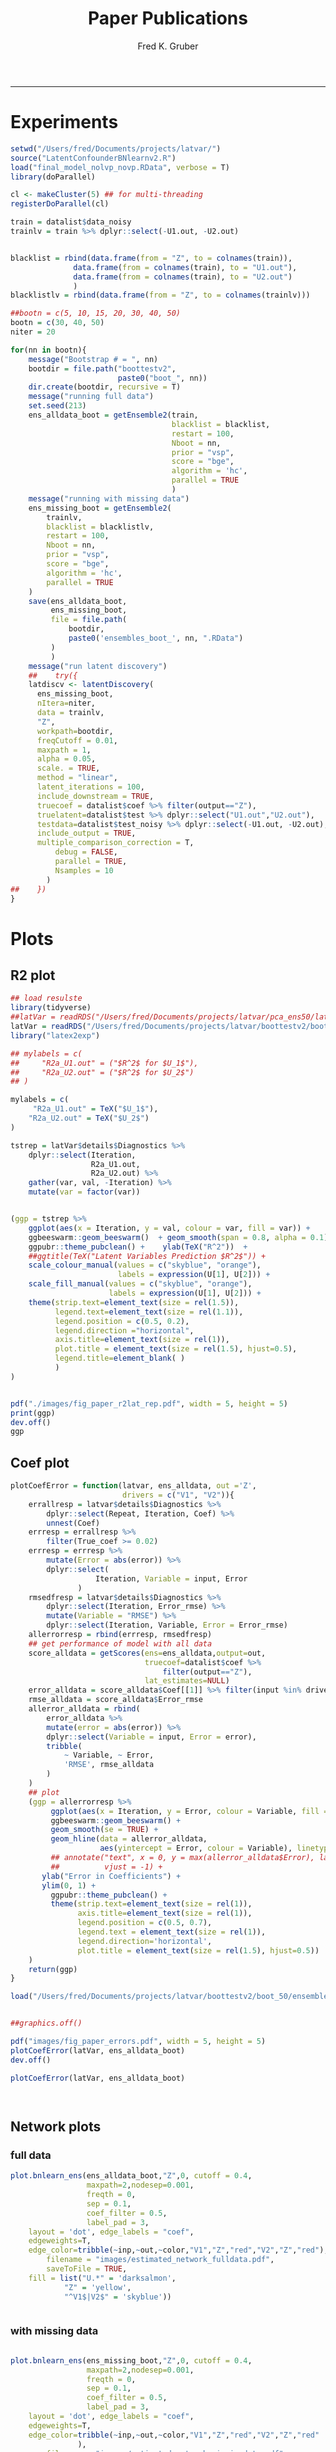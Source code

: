 #+TITLE:Paper Publications 
#+AUTHOR: Fred K. Gruber
#+email: fred@gnshealthcare.com
#+PROPERTY: header-args :tangle yes :eval never-export
#+PROPERTY: header-args:R :session *R:latvar* :exports both
#+OPTIONS: ^:{}
-----
* Experiments
#+begin_src R
setwd("/Users/fred/Documents/projects/latvar/")
source("LatentConfounderBNlearnv2.R")
load("final_model_nolvp_novp.RData", verbose = T)
library(doParallel)

cl <- makeCluster(5) ## for multi-threading
registerDoParallel(cl)

train = datalist$data_noisy
trainlv = train %>% dplyr::select(-U1.out, -U2.out)


blacklist = rbind(data.frame(from = "Z", to = colnames(train)),
		      data.frame(from = colnames(train), to = "U1.out"),
		      data.frame(from = colnames(train), to = "U2.out")
		      )
blacklistlv = rbind(data.frame(from = "Z", to = colnames(trainlv)))

##bootn = c(5, 10, 15, 20, 30, 40, 50)
bootn = c(30, 40, 50)
niter = 20

for(nn in bootn){
    message("Bootstrap # = ", nn)
    bootdir = file.path("boottestv2",
                        paste0("boot_", nn))
    dir.create(bootdir, recursive = T)
    message("running full data")
    set.seed(213)
    ens_alldata_boot = getEnsemble2(train,
                                    blacklist = blacklist,
                                    restart = 100,
                                    Nboot = nn,
                                    prior = "vsp",
                                    score = "bge",
                                    algorithm = 'hc',
                                    parallel = TRUE
                                    )
    message("running with missing data")
    ens_missing_boot = getEnsemble2(
        trainlv,
        blacklist = blacklistlv,
        restart = 100,
        Nboot = nn,
        prior = "vsp",
        score = "bge",
        algorithm = 'hc',
        parallel = TRUE
    )
    save(ens_alldata_boot,
         ens_missing_boot,
         file = file.path(
             bootdir, 
             paste0('ensembles_boot_', nn, ".RData")   
         )
         )
    message("run latent discovery")
    ##    try({
    latdiscv <- latentDiscovery(
      ens_missing_boot,
      nItera=niter,
      data = trainlv,
      "Z",
      workpath=bootdir,
      freqCutoff = 0.01,
      maxpath = 1,
      alpha = 0.05,
      scale. = TRUE,
      method = "linear",
      latent_iterations = 100,
      include_downstream = TRUE,
      truecoef = datalist$coef %>% filter(output=="Z"),
      truelatent=datalist$test %>% dplyr::select("U1.out","U2.out"),
      testdata=datalist$test_noisy %>% dplyr::select(-U1.out, -U2.out),
      include_output = TRUE,
      multiple_comparison_correction = T,
          debug = FALSE,
          parallel = TRUE,
          Nsamples = 10
        )
##    })
}
#+end_src
* Plots
** R2 plot
#+begin_src R
## load resulste
library(tidyverse)
##latVar = readRDS("/Users/fred/Documents/projects/latvar/pca_ens50/latVars.RDS")
latVar = readRDS("/Users/fred/Documents/projects/latvar/boottestv2/boot_50/latVars.RDS")
library("latex2exp")

## mylabels = c(
##     "R2a_U1.out" = ("$R^2$ for $U_1$"), 
##     "R2a_U2.out" = ("$R^2$ for $U_2$")
## )

mylabels = c(
     "R2a_U1.out" = TeX("$U_1$"), 
    "R2a_U2.out" = TeX("$U_2$")
)

tstrep = latVar$details$Diagnostics %>%
    dplyr::select(Iteration,
                  R2a_U1.out,
                  R2a_U2.out) %>%
    gather(var, val, -Iteration) %>%
    mutate(var = factor(var))


#+end_src
#+BEGIN_SRC R  :results output graphics file :exports both :file ./images/fig_paper_r2lat_rep.png
(ggp = tstrep %>%
    ggplot(aes(x = Iteration, y = val, colour = var, fill = var)) +
    ggbeeswarm::geom_beeswarm()  + geom_smooth(span = 0.8, alpha = 0.1) +
    ggpubr::theme_pubclean() +    ylab(TeX("R^2"))  +
    ##ggtitle(TeX("Latent Variables Prediction $R^2$")) +
    scale_colour_manual(values = c("skyblue", "orange"),
                        labels = expression(U[1], U[2])) +
    scale_fill_manual(values = c("skyblue", "orange"),
                      labels = expression(U[1], U[2])) + 
    theme(strip.text=element_text(size = rel(1.5)),
          legend.text=element_text(size = rel(1.1)),
          legend.position = c(0.5, 0.2),
          legend.direction ="horizontal", 
          axis.title=element_text(size = rel(1)),
          plot.title = element_text(size = rel(1.5), hjust=0.5),
          legend.title=element_blank( )
          )
)


pdf("./images/fig_paper_r2lat_rep.pdf", width = 5, height = 5)
print(ggp)
dev.off()
ggp
#+END_SRC

#+RESULTS:
[[file:./images/fig_paper_r2lat_rep.png]]
** Coef plot
#+BEGIN_SRC R  :results output graphics file :exports both :file ./images/fig_paper_errors.png
plotCoefError = function(latvar, ens_alldata, out ='Z',
                         drivers = c("V1", "V2")){
    errallresp = latvar$details$Diagnostics %>%
        dplyr::select(Repeat, Iteration, Coef) %>%
        unnest(Coef)
    errresp = errallresp %>%
        filter(True_coef >= 0.02)
    errresp = errresp %>%
        mutate(Error = abs(error)) %>% 
        dplyr::select(
                   Iteration, Variable = input, Error
               )
    rmsedfresp = latvar$details$Diagnostics %>%
        dplyr::select(Iteration, Error_rmse) %>%
        mutate(Variable = "RMSE") %>%
        dplyr::select(Iteration, Variable, Error = Error_rmse)
    allerrorresp = rbind(errresp, rmsedfresp)
    ## get performance of model with all data
    score_alldata = getScores(ens=ens_alldata,output=out,
                              truecoef=datalist$coef %>%
                                  filter(output=="Z"),
                              lat_estimates=NULL)
    error_alldata = score_alldata$Coef[[1]] %>% filter(input %in% drivers)
    rmse_alldata = score_alldata$Error_rmse
    allerror_alldata = rbind(
        error_alldata %>%
        mutate(error = abs(error)) %>%
        dplyr::select(Variable = input, Error = error),
        tribble(
            ~ Variable, ~ Error,
            'RMSE', rmse_alldata
        )
    )
    ## plot
    (ggp = allerrorresp %>%
         ggplot(aes(x = Iteration, y = Error, colour = Variable, fill = Variable)) + 
         ggbeeswarm::geom_beeswarm() +
         geom_smooth(se = TRUE) +
         geom_hline(data = allerror_alldata,
                    aes(yintercept = Error, colour = Variable), linetype = 'dashed') +
         ## annotate("text", x = 0, y = max(allerror_alldata$Error), label = "Obs. All Variables",
         ##          vjust = -1) + 
       ylab("Error in Coefficients") +
       ylim(0, 1) + 
         ggpubr::theme_pubclean() +    
         theme(strip.text=element_text(size = rel(1)),
               axis.title=element_text(size = rel(1)),
               legend.position = c(0.5, 0.7),
               legend.text = element_text(size = rel(1)), 
               legend.direction='horizontal', 
               plot.title = element_text(size = rel(1.5), hjust=0.5))  
    )
    return(ggp)
}

load("/Users/fred/Documents/projects/latvar/boottestv2/boot_50/ensembles_boot_50.RData", verbose = TRUE)


##graphics.off()

pdf("images/fig_paper_errors.pdf", width = 5, height = 5)
plotCoefError(latVar, ens_alldata_boot)
dev.off()

plotCoefError(latVar, ens_alldata_boot)



#+end_src

#+RESULTS:
[[file:./images/fig_paper_errors.png]]
** Network plots
*** full data
#+BEGIN_SRC R  :results output graphics file :exports both :file images/fig_graph_fulldata.png
plot.bnlearn_ens(ens_alldata_boot,"Z",0, cutoff = 0.4,
                 maxpath=2,nodesep=0.001,
                 freqth = 0, 
                 sep = 0.1,
                 coef_filter = 0.5,
                 label_pad = 3, 
	layout = 'dot', edge_labels = "coef",
	edgeweights=T,
	edge_color=tribble(~inp,~out,~color,"V1","Z","red","V2","Z","red"),
        filename = "images/estimated_network_fulldata.pdf",
        saveToFile = TRUE, 
	fill = list("U.*" = 'darksalmon',
		    "Z" = 'yellow',
		    "^V1$|V2$" = 'skyblue'))


#+end_src

#+RESULTS:
[[file:images/fig_graph_fulldata.png]]


*** with missing data
#+BEGIN_SRC R  :results output graphics file :exports both :file images/fig_graph_missing.png

plot.bnlearn_ens(ens_missing_boot,"Z",0, cutoff = 0.4,
                 maxpath=2,nodesep=0.001,
                 freqth = 0, 
                 sep = 0.1,
                 coef_filter = 0.5,
                 label_pad = 3, 
	layout = 'dot', edge_labels = "coef",
	edgeweights=T,
	edge_color=tribble(~inp,~out,~color,"V1","Z","red","V2","Z","red"
			   ),
        filename = "images/estimated_network_missingdata.pdf",
        saveToFile = F, 
	fill = list("U.*" = 'darksalmon',
		    "Z" = 'yellow',
		    "^V1$|V2$" = 'skyblue'))


#+end_src

#+RESULTS:
[[file:images/fig_graph_missing.png]]
*** With infered latent variables

#+BEGIN_SRC R  :results output graphics file :exports both :file images/fig_graph_infered.png
plot.bnlearn_ens(latVar$details$Diagnostics$Ensemble[[21]],"Z",0, cutoff = 0.4,
                 maxpath=2,nodesep=0.01,
                 freqth = 0, 
                 sep = 0.1, 
                 layout = 'dot', edge_labels = "coef",
                 coef_filter = 0.5,
                 label_pad = 3, 
	edgeweights=T,
	edgelabelsFilter = 0.5, 
	edge_color=tribble(~inp,~out,~color,"V1","Z","red","V2","Z","red"
			   ),
        filename = "images/estimated_network_infered.pdf",
        saveToFile = F, 
	fill = list("U.*" = 'darksalmon',
		    "Z" = 'yellow',
		    "^V1$|V2$" = 'skyblue'))

#+END_SRC

#+RESULTS:
[[file:images/fig_graph_infered.png]]
